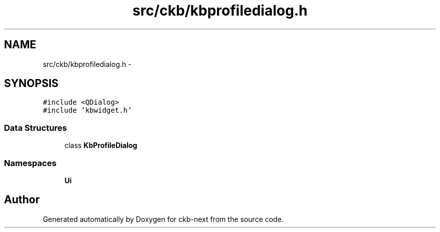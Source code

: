 .TH "src/ckb/kbprofiledialog.h" 3 "Mon Jun 5 2017" "Version beta-v0.2.8+testing at branch macrotime.0.2.thread" "ckb-next" \" -*- nroff -*-
.ad l
.nh
.SH NAME
src/ckb/kbprofiledialog.h \- 
.SH SYNOPSIS
.br
.PP
\fC#include <QDialog>\fP
.br
\fC#include 'kbwidget\&.h'\fP
.br

.SS "Data Structures"

.in +1c
.ti -1c
.RI "class \fBKbProfileDialog\fP"
.br
.in -1c
.SS "Namespaces"

.in +1c
.ti -1c
.RI "\fBUi\fP"
.br
.in -1c
.SH "Author"
.PP 
Generated automatically by Doxygen for ckb-next from the source code\&.
